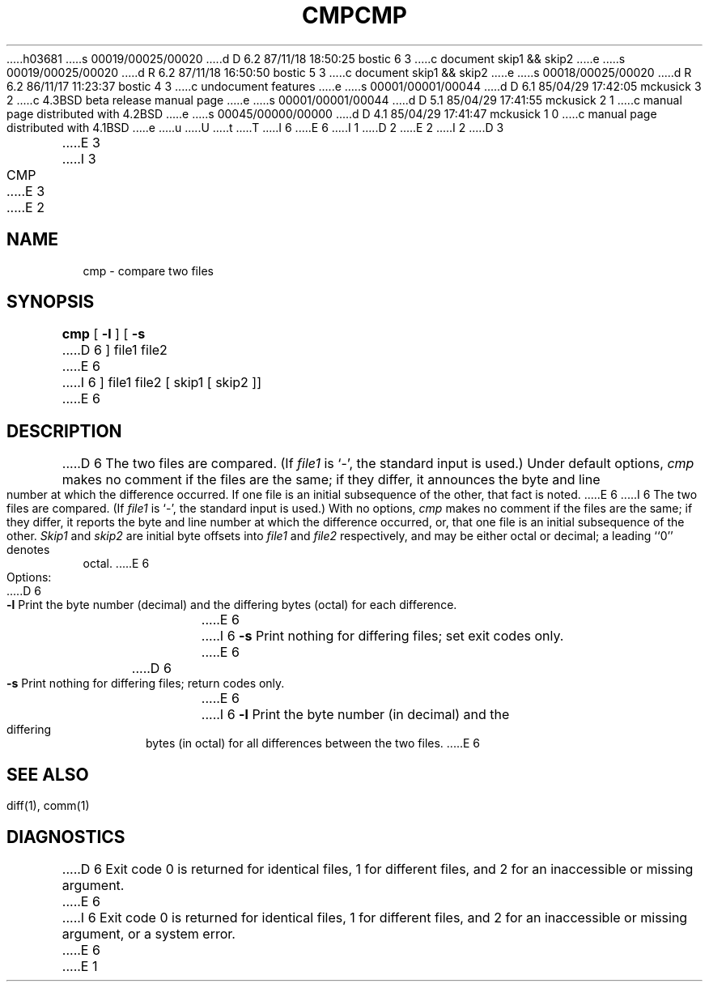h03681
s 00019/00025/00020
d D 6.2 87/11/18 18:50:25 bostic 6 3
c document skip1 && skip2
e
s 00019/00025/00020
d R 6.2 87/11/18 16:50:50 bostic 5 3
c document skip1 && skip2
e
s 00018/00025/00020
d R 6.2 86/11/17 11:23:37 bostic 4 3
c undocument features
e
s 00001/00001/00044
d D 6.1 85/04/29 17:42:05 mckusick 3 2
c 4.3BSD beta release manual page
e
s 00001/00001/00044
d D 5.1 85/04/29 17:41:55 mckusick 2 1
c manual page distributed with 4.2BSD
e
s 00045/00000/00000
d D 4.1 85/04/29 17:41:47 mckusick 1 0
c manual page distributed with 4.1BSD
e
u
U
t
T
I 6
.\" Copyright (c) 1987 Regents of the University of California.
.\" All rights reserved.  The Berkeley software License Agreement
.\" specifies the terms and conditions for redistribution.
.\"
E 6
I 1
.\"	%W% (Berkeley) %G%
.\"
D 2
.TH CMP 1 
E 2
I 2
D 3
.TH CMP 1 "18 January 1983"
E 3
I 3
.TH CMP 1 "%Q%"
E 3
E 2
.AT 3
.SH NAME
cmp \- compare two files
.SH SYNOPSIS
.B cmp
[
.B \-l
] [
.B \-s
D 6
]
file1 file2
E 6
I 6
] file1 file2 [ skip1 [ skip2 ]]
E 6
.SH DESCRIPTION
D 6
The two files are
compared.
(If
.I file1
is `\-',
the standard input is used.)
Under default options,
.I cmp
makes no comment if the files are the same;
if they differ, it announces the byte and line number
at which the difference occurred.
If one file is an initial subsequence
of the other, that fact is noted.
E 6
I 6
The two files are compared.  (If \fIfile1\fP is `\-', the standard
input is used.)  With no options, \fIcmp\fP makes no comment if the
files are the same; if they differ, it reports the byte and line
number at which the difference occurred, or, that one file is an
initial subsequence of the other.  \fISkip1\fP and \fIskip2\fP are
initial byte offsets into \fIfile1\fP and \fIfile2\fP respectively,
and may be either octal or decimal; a leading ``0'' denotes octal.
E 6
.PP
Options:
.TP 6
D 6
.B  \-l
Print the byte number (decimal) and the
differing bytes (octal) for each difference.
E 6
I 6
.B \-s
Print nothing for differing files; set exit codes only.
E 6
.TP 6
D 6
.B  \-s
Print nothing for differing files;
return codes only.
.dt
E 6
I 6
.B \-l
Print the byte number (in decimal) and the differing bytes (in octal)
for all differences between the two files.
E 6
.SH "SEE ALSO"
diff(1), comm(1)
.SH DIAGNOSTICS
D 6
Exit code 0 is returned for identical
files, 1 for different files, and 2 for an
inaccessible or missing argument.
E 6
I 6
Exit code 0 is returned for identical files, 1 for different files,
and 2 for an inaccessible or missing argument, or a system error.
E 6
E 1
